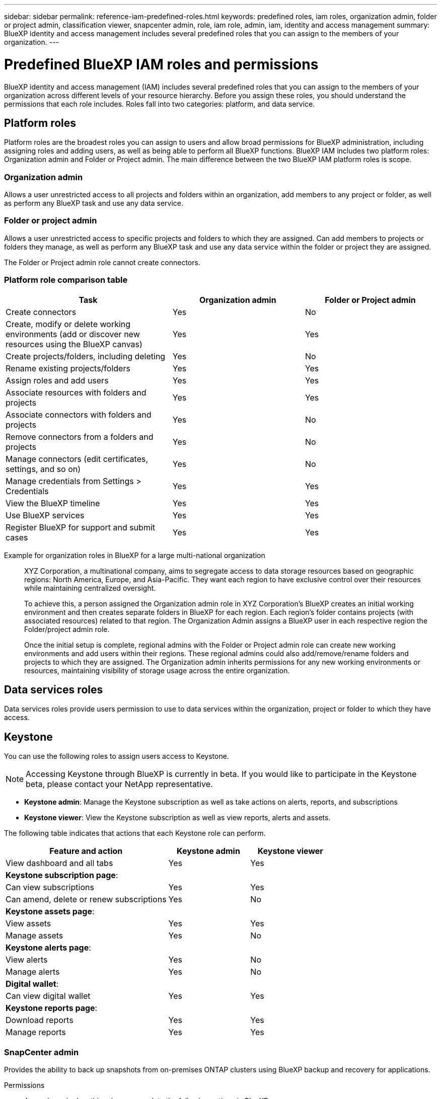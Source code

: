 ---
sidebar: sidebar
permalink: reference-iam-predefined-roles.html
keywords: predefined roles, iam roles, organization admin, folder or project admin, classification viewer, snapcenter admin, role, iam role, admin, iam, identity and access management
summary: BlueXP identity and access management includes several predefined roles that you can assign to the members of your organization.
---

= Predefined BlueXP IAM roles and permissions
:hardbreaks:
:nofooter:
:icons: font
:linkattrs:
:imagesdir: ./media/

[.lead]
BlueXP identity and access management (IAM) includes several predefined roles that you can assign to the members of your organization across different levels of your resource hierarchy. Before you assign these roles, you should understand the permissions that each role includes. Roles fall into two categories: platform,  and data service.

== Platform roles
Platform roles are the broadest roles you can assign to users and allow broad permissions for BlueXP administration, including assigning roles and adding users, as well as being able to perform all BlueXP functions. BlueXP IAM includes two platform roles: Organization admin and Folder or Project admin. The main difference between the two BlueXP IAM platform roles is scope. 

=== Organization admin
Allows a user unrestricted access to all projects and folders within an organization, add members to any project or folder, as well as perform any BlueXP task and use any data service.


=== Folder or project admin
Allows a user unrestricted access to specific projects and folders to which they are assigned.  Can add members to projects or folders they manage, as well as perform any BlueXP task and use any data service within the folder or project they are assigned.


The Folder or Project admin role cannot create connectors.

=== Platform role comparison table
[cols=5*,options="header",cols="24,19,19"]
|===

| Task
| Organization admin
| Folder or Project admin


| Create connectors | Yes | No 

| Create, modify or delete working environments (add or discover new resources using the BlueXP canvas) |	Yes | Yes 

| Create projects/folders, including deleting | Yes | No

| Rename existing projects/folders | Yes | Yes 

| Assign roles and add users | Yes | Yes

| Associate resources with folders and projects  | Yes | Yes

| Associate connectors with folders and projects  | Yes | No

| Remove connectors from a folders and projects  | Yes | No

| Manage connectors (edit certificates, settings, and so on)  | Yes | No

| Manage credentials from Settings > Credentials  | Yes | Yes

| View the BlueXP timeline | Yes |	Yes 

| Use BlueXP services | Yes | Yes 

| Register BlueXP for support and submit cases | Yes |	Yes 

|===

Example for organization roles in BlueXP for a large multi-national organization::
XYZ Corporation, a multinational company, aims to segregate access to data storage resources based on geographic regions: North America, Europe, and Asia-Pacific. They want each region to have exclusive control over their resources while maintaining centralized oversight.
+
To achieve this, a person assigned the Organization admin role in XYZ Corporation's BlueXP creates an initial working environment and then creates separate folders in BlueXP for each region. Each region's folder contains projects (with associated resources) related to that region. The Organization Admin assigns a BlueXP user in each respective region the Folder/project admin role. 
+
Once the initial setup is complete, regional admins with the Folder or Project admin role can create new working environments and add users within their regions. These regional admins could also add/remove/rename folders and projects to which they are assigned. The Organization admin inherits permissions for any new working environments or resources, maintaining visibility of storage usage across the entire organization.












== Data services roles
Data services roles provide users permission to use to data services within the organization, project or folder to which they have access.

== Keystone

You can use the following roles to assign users access to Keystone. 

NOTE: Accessing Keystone through BlueXP is currently in beta. If you would like to participate in the Keystone beta, please contact your NetApp representative.

* *Keystone admin*: Manage the Keystone subscription as well as take actions on alerts, reports, and subscriptions
* *Keystone viewer*: View the Keystone subscription as well as view reports, alerts and assets.

The following table indicates that actions that each Keystone role can perform. 

[cols=3*,options="header",cols="40,20a,20a",width="100%"]
|===
| Feature and action
| Keystone admin
| Keystone viewer

| View dashboard and all tabs | Yes | Yes
3+| *Keystone subscription page*: 
| Can view subscriptions | Yes | Yes
| Can amend, delete or renew subscriptions | Yes | No
3+| *Keystone assets page*: 
| View assets  | Yes | Yes 
| Manage assets | Yes | No
3+| *Keystone alerts page*: 
| View alerts | Yes | No 
| Manage alerts | Yes | No 
3+| *Digital wallet*:
| Can view digital wallet | Yes | Yes
3+| *Keystone reports page*:
| Download reports | Yes | Yes
| Manage reports | Yes | Yes

|===

=== SnapCenter admin


Provides the ability to back up snapshots from on-premises ONTAP clusters using BlueXP backup and recovery for applications.

Permissions::
A member who has this role can complete the following actions in BlueXP:
+
* Complete any action from Backup and recovery > Applications
* Manage all working environments in the projects and folders for which they have permissions
* Use all BlueXP services 

=== Classification viewer

Provides the ability view BlueXP classification scan results.

Permissions::
View compliance information and generate reports for resources that they have permission to access. These users can't enable or disable scanning of volumes, buckets, or database schemas.
+
No other actions are available to a member who has this role.










== Related links

* link:concept-identity-and-access-management.html[Learn about BlueXP identity and access management]
* link:task-iam-get-started.html[Get started with BlueXP IAM]
* link:task-iam-manage-members-permissions.html[Manage BlueXP members and their permissions]
* https://docs.netapp.com/us-en/bluexp-automation/tenancyv4/overview.html[Learn about the API for BlueXP IAM^]